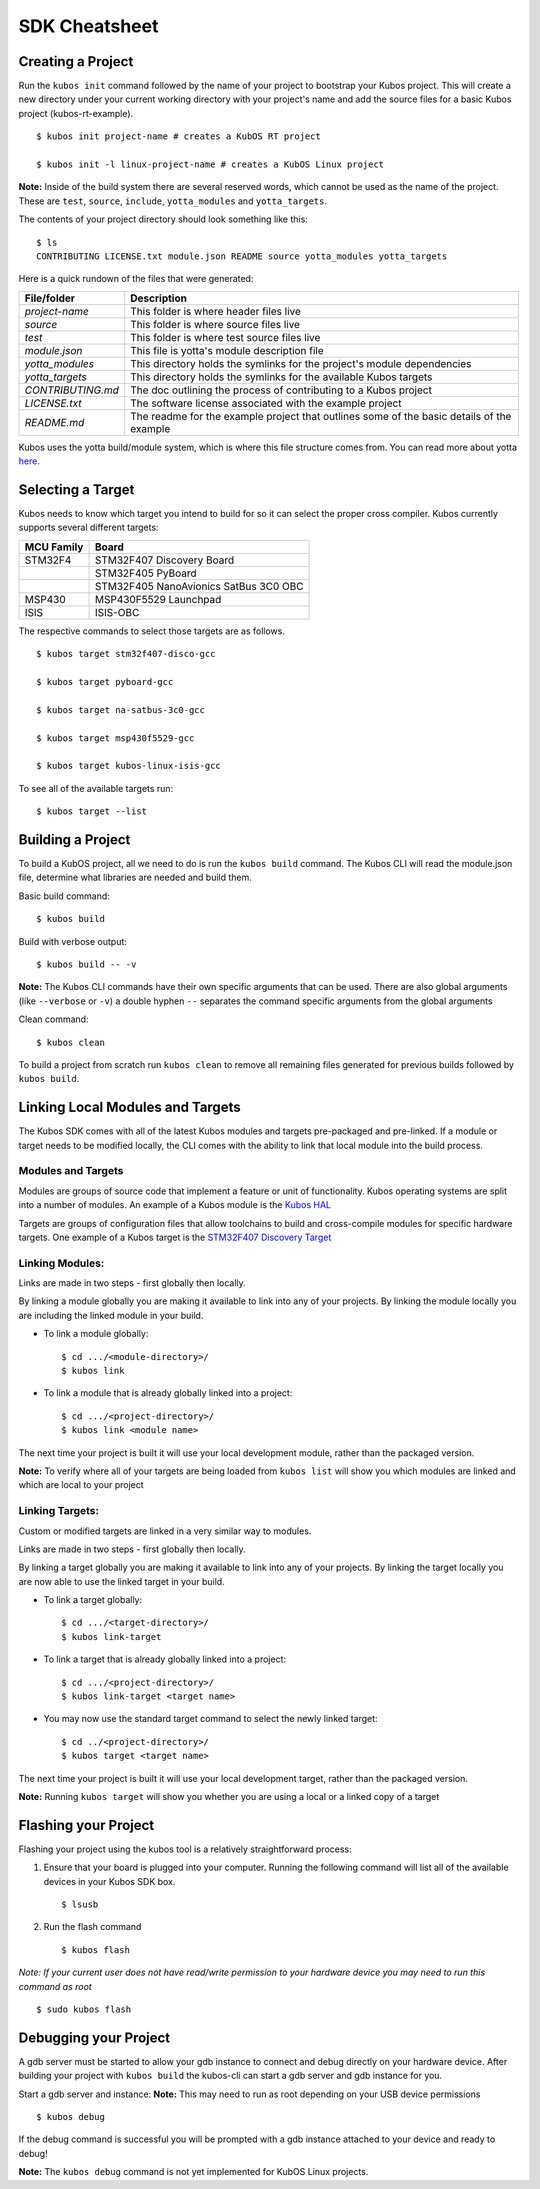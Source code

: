 SDK Cheatsheet
==============

Creating a Project
------------------

Run the ``kubos init`` command followed by the name of your project to
bootstrap your Kubos project. This will create a new directory under
your current working directory with your project's name and add the
source files for a basic Kubos project (kubos-rt-example).

::

        $ kubos init project-name # creates a KubOS RT project

        $ kubos init -l linux-project-name # creates a KubOS Linux project

**Note:** Inside of the build system there are several reserved words,
which cannot be used as the name of the project. These are ``test``,
``source``, ``include``, ``yotta_modules`` and ``yotta_targets``.

The contents of your project directory should look something like this:

::

        $ ls
        CONTRIBUTING LICENSE.txt module.json README source yotta_modules yotta_targets

Here is a quick rundown of the files that were generated:

+-------------------+-------------------------------------------------------------------------------------------+
| File/folder       | Description                                                                               |
+===================+===========================================================================================+
| `project-name`    | This folder is where header files live                                                    |
+-------------------+-------------------------------------------------------------------------------------------+
| `source`          | This folder is where source files live                                                    |
+-------------------+-------------------------------------------------------------------------------------------+
| `test`            | This folder is where test source files live                                               |
+-------------------+-------------------------------------------------------------------------------------------+
| `module.json`     | This file is yotta's module description file                                              |
+-------------------+-------------------------------------------------------------------------------------------+
| `yotta_modules`   | This directory holds the symlinks for the project's module dependencies                   |
+-------------------+-------------------------------------------------------------------------------------------+
| `yotta_targets`   | This directory holds the symlinks for the available Kubos targets                         |
+-------------------+-------------------------------------------------------------------------------------------+
| `CONTRIBUTING.md` | The doc outlining the process of contributing to a Kubos project                          |
+-------------------+-------------------------------------------------------------------------------------------+
| `LICENSE.txt`     | The software license associated with the example project                                  |
+-------------------+-------------------------------------------------------------------------------------------+
| `README.md`       | The readme for the example project that outlines some of the basic details of the example |
+-------------------+-------------------------------------------------------------------------------------------+

Kubos uses the yotta build/module system, which is where this file
structure comes from. You can read more about yotta
`here <http://yottadocs.mbed.com/>`__.

Selecting a Target
------------------

Kubos needs to know which target you intend to build for so it can
select the proper cross compiler. Kubos currently supports several
different targets:

+--------------+-----------------------------------------+
| MCU Family   | Board                                   |
+==============+=========================================+
| STM32F4      | STM32F407 Discovery Board               |
+--------------+-----------------------------------------+
|              | STM32F405 PyBoard                       |
+--------------+-----------------------------------------+
|              | STM32F405 NanoAvionics SatBus 3C0 OBC   |
+--------------+-----------------------------------------+
| MSP430       | MSP430F5529 Launchpad                   |
+--------------+-----------------------------------------+
| ISIS         | ISIS-OBC                                |
+--------------+-----------------------------------------+

The respective commands to select those targets are as follows.

::

        $ kubos target stm32f407-disco-gcc

        $ kubos target pyboard-gcc

        $ kubos target na-satbus-3c0-gcc

        $ kubos target msp430f5529-gcc

        $ kubos target kubos-linux-isis-gcc

To see all of the available targets run:

::

        $ kubos target --list

Building a Project
------------------

To build a KubOS project, all we need to do is run the ``kubos build``
command. The Kubos CLI will read the module.json file, determine what
libraries are needed and build them.

Basic build command:

::

        $ kubos build

Build with verbose output:

::

        $ kubos build -- -v

**Note:** The Kubos CLI commands have their own specific arguments that
can be used. There are also global arguments (like ``--verbose`` or
``-v``) a double hyphen ``--`` separates the command specific arguments
from the global arguments

Clean command:

::

        $ kubos clean

To build a project from scratch run ``kubos clean`` to remove all
remaining files generated for previous builds followed by
``kubos build``.

Linking Local Modules and Targets
---------------------------------

The Kubos SDK comes with all of the latest Kubos modules and targets
pre-packaged and pre-linked. If a module or target needs to be modified
locally, the CLI comes with the ability to link that local module into
the build process.

Modules and Targets
^^^^^^^^^^^^^^^^^^^

Modules are groups of source code that implement a feature or unit of
functionality. Kubos operating systems are split into a number of
modules. An example of a Kubos module is the `Kubos
HAL <https://github.com/kubostech/kubos/tree/master/hal/kubos-hal>`__

Targets are groups of configuration files that allow toolchains to build
and cross-compile modules for specific hardware targets. One example of
a Kubos target is the `STM32F407 Discovery
Target <https://github.com/kubostech/kubos/tree/master/targets/target-stm32f407-disco-gcc>`__

Linking Modules:
^^^^^^^^^^^^^^^^

Links are made in two steps - first globally then locally.

By linking a module globally you are making it available to link into
any of your projects. By linking the module locally you are including
the linked module in your build.

-  To link a module globally:

   ::

       $ cd .../<module-directory>/
       $ kubos link

-  To link a module that is already globally linked into a project:

   ::

       $ cd .../<project-directory>/
       $ kubos link <module name>

The next time your project is built it will use your local development
module, rather than the packaged version.

**Note:** To verify where all of your targets are being loaded from
``kubos list`` will show you which modules are linked and which are
local to your project

Linking Targets:
^^^^^^^^^^^^^^^^

Custom or modified targets are linked in a very similar way to modules.

Links are made in two steps - first globally then locally.

By linking a target globally you are making it available to link into
any of your projects. By linking the target locally you are now able to
use the linked target in your build.

-  To link a target globally:

   ::

       $ cd .../<target-directory>/
       $ kubos link-target

-  To link a target that is already globally linked into a project:

   ::

       $ cd .../<project-directory>/
       $ kubos link-target <target name>

-  You may now use the standard target command to select the newly
   linked target:

   ::

       $ cd ../<project-directory>/
       $ kubos target <target name>

The next time your project is built it will use your local development
target, rather than the packaged version.

**Note:** Running ``kubos target`` will show you whether you are using a
local or a linked copy of a target

Flashing your Project
---------------------

Flashing your project using the kubos tool is a relatively
straightforward process:

1. Ensure that your board is plugged into your computer. Running the
   following command will list all of the available devices in your
   Kubos SDK box.

   ::

       $ lsusb

2. Run the flash command

   ::

       $ kubos flash

*Note: If your current user does not have read/write permission to your
hardware device you may need to run this command as root*

::

        $ sudo kubos flash

Debugging your Project
----------------------

A gdb server must be started to allow your gdb instance to connect and
debug directly on your hardware device. After building your project with
``kubos build`` the kubos-cli can start a gdb server and gdb instance
for you.

Start a gdb server and instance: **Note:** This may need to run as root
depending on your USB device permissions

::

        $ kubos debug

If the debug command is successful you will be prompted with a gdb
instance attached to your device and ready to debug!

**Note:** The ``kubos debug`` command is not yet implemented for KubOS
Linux projects.
